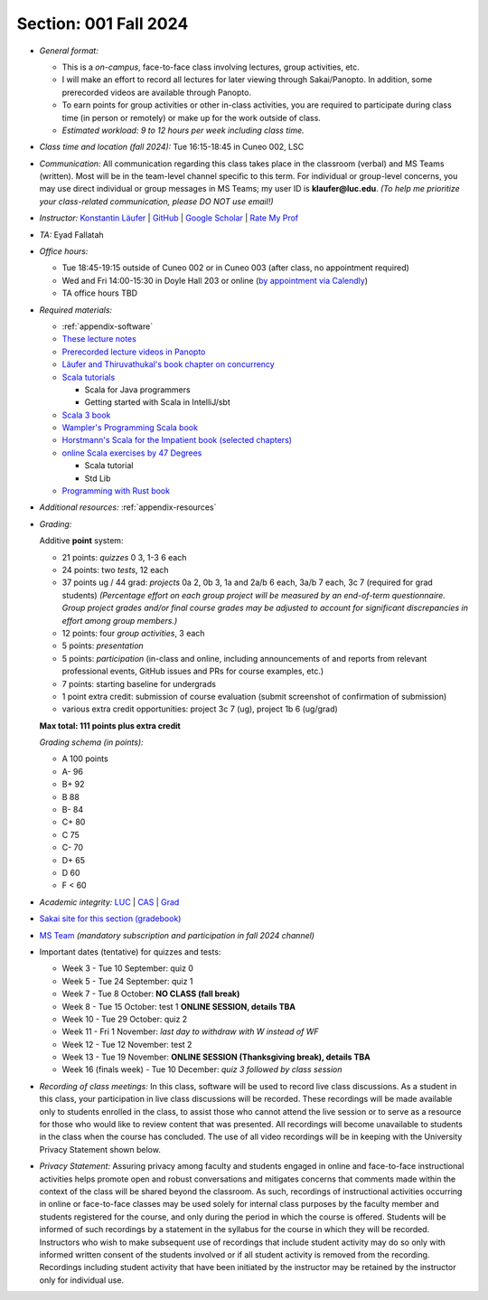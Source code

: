 Section: 001 Fall 2024
~~~~~~~~~~~~~~~~~~~~~~

- *General format:*

  - This is a *on-campus*, face-to-face class involving lectures, group activities, etc.
  - I will make an effort to record all lectures for later viewing through Sakai/Panopto. In addition, some prerecorded videos are available through Panopto.
  - To earn points for group activities or other in-class activities,
    you are required to participate during class time (in person or remotely) or make up for the work outside of class.
  - *Estimated workload: 9 to 12 hours per week including class time.*

- *Class time and location (fall 2024):* Tue 16:15-18:45 in Cuneo 002, LSC

- *Communication:* All communication regarding this class takes place in the classroom (verbal) and MS Teams (written). Most will be in the team-level channel specific to this term. For individual or group-level concerns, you may use direct individual or group messages in MS Teams; my user ID is **klaufer@luc.edu**. *(To help me prioritize your class-related communication, please DO NOT use email!)*

- *Instructor:* `Konstantin Läufer <https://laufer.cs.luc.edu>`_ | `GitHub <https://github.com/klaeufer>`_ | `Google Scholar <http://scholar.google.com/citations?user=Rs0f_nMAAAAJ>`_ | `Rate My Prof <https://www.ratemyprofessors.com/ShowRatings.jsp?tid=287274>`_

- *TA:* Eyad Fallatah

- *Office hours:*

  - Tue 18:45-19:15 outside of Cuneo 002 or in Cuneo 003 (after class, no appointment required)
  - Wed and Fri 14:00-15:30 in Doyle Hall 203 or online (`by appointment via Calendly <https://calendly.com/laufer>`_)
  - TA office hours TBD

- *Required materials:*

  - :ref:`appendix-software`
  - `These lecture notes <https://lucproglangcourse.github.io>`_
  - `Prerecorded lecture videos in Panopto <https://luc.hosted.panopto.com/Panopto/Pages/Sessions/List.aspx?embedded=1#folderID=%22eed1f68e-518b-4dc4-80f1-ad8d016c5f4e%22>`_
  - `Läufer and Thiruvathukal's book chapter on concurrency <https://arxiv.org/abs/1705.02899>`_
  - `Scala tutorials <https://docs.scala-lang.org/tutorials.html>`_

    - Scala for Java programmers
    - Getting started with Scala in IntelliJ/sbt

  - `Scala 3 book <https://docs.scala-lang.org/scala3/book/introduction.html>`_
  - `Wampler's Programming Scala book <https://learning.oreilly.com/library/view/programming-scala-3rd/9781492077886>`_
  - `Horstmann's Scala for the Impatient book (selected chapters) <https://learning.oreilly.com/library/view/scala-for-the/9780138033613/>`_
  - `online Scala exercises by 47 Degrees <https://www.scala-exercises.org/>`_

    - Scala tutorial
    - Std Lib

  - `Programming with Rust book <https://learning.oreilly.com/library/view/programming-with-rust/9780137889754/>`_

- *Additional resources:* :ref:`appendix-resources`

- *Grading:*

  Additive **point** system:

  - 21 points: *quizzes* 0 3,  1-3 6 each
  - 24 points: two *tests*, 12 each
  - 37 points ug / 44 grad: *projects* 0a 2, 0b 3, 1a and 2a/b 6 each, 3a/b 7 each, 3c 7 (required for grad students) *(Percentage effort on each group project will be measured by an end-of-term questionnaire. Group project grades and/or final course grades may be adjusted to account for significant discrepancies in effort among group members.)*
  - 12 points: four *group activities*, 3 each
  - 5 points: *presentation*
  - 5 points: *participation* (in-class and online, including announcements of and reports from relevant professional events, GitHub issues and PRs for course examples, etc.)
  - 7 points: starting baseline for undergrads
  - 1 point extra credit: submission of course evaluation (submit screenshot of confirmation of submission) 
  - various extra credit opportunities: project 3c 7 (ug), project 1b 6 (ug/grad)

  **Max total: 111 points plus extra credit**

  *Grading schema (in points):*

  - A 100 points
  - A- 96
  - B+ 92
  - B 88
  - B- 84
  - C+ 80
  - C 75
  - C- 70
  - D+ 65
  - D 60
  - F < 60

- *Academic integrity:* `LUC <https://www.luc.edu/academics/catalog/undergrad/reg_academicintegrity.shtml>`_ | `CAS <https://www.luc.edu/cas/advising/academicintegritystatement/>`_ | `Grad <https://www.luc.edu/gradschool/academics_policies.shtml>`_
- `Sakai site for this section (gradebook) <https://sakai.luc.edu/portal/site/COMP_371_001_3208_1246/>`_
- `MS Team <https://teams.microsoft.com/l/channel/19%3Adb48be23e856472cb3337a006319cdda%40thread.tacv2/Fall%202024%20Section%20001?groupId=c4cd990e-f10c-4279-8e11-cd8f44b1a408&tenantId=021f4fe3-2b9c-4824-8378-bbcf9ec5accb>`_ *(mandatory subscription and participation in fall 2024 channel)*

- Important dates (tentative) for quizzes and tests:

  - Week 3 - Tue 10 September: quiz 0
  - Week 5 - Tue 24 September: quiz 1
  - Week 7 - Tue 8 October: **NO CLASS (fall break)**
  - Week 8 - Tue 15 October: test 1 **ONLINE SESSION, details TBA**
  - Week 10 - Tue 29 October: quiz 2
  - Week 11 - Fri 1 November: *last day to withdraw with W instead of WF*
  - Week 12 - Tue 12 November: test 2
  - Week 13 - Tue 19 November:  **ONLINE SESSION (Thanksgiving break), details TBA**
  - Week 16 (finals week) - Tue 10 December: *quiz 3 followed by class session*

- *Recording of class meetings:* In this class, software will be used to record live class discussions. As a student in this class, your participation in live class discussions will be recorded. These recordings will be made available only to students enrolled in the class, to assist those who cannot attend the live session or to serve as a resource for those who would like to review content that was presented. All recordings will become unavailable to students in the class when the course has concluded. The use of all video recordings will be in keeping with the University Privacy Statement shown below.

- *Privacy Statement:* Assuring privacy among faculty and students engaged in online and face-to-face instructional activities helps promote open and robust conversations and mitigates concerns that comments made within the context of the class will be shared beyond the classroom. As such, recordings of instructional activities occurring in online or face-to-face classes may be used solely for internal class purposes by the faculty member and students registered for the course, and only during the period in which the course is offered. Students will be informed of such recordings by a statement in the syllabus for the course in which they will be recorded. Instructors who wish to make subsequent use of recordings that include student activity may do so only with informed written consent of the students involved or if all student activity is removed from the recording. Recordings including student activity that have been initiated by the instructor may be retained by the instructor only for individual use.
